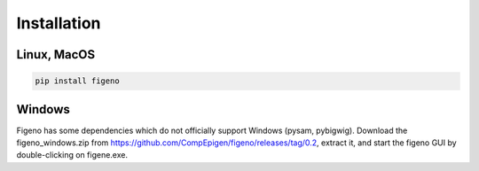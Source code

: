 
Installation
==================================

    
Linux, MacOS
^^^^^^^^^^^^

.. code:: bash
	
	pip install figeno


Windows
^^^^^^^

Figeno has some dependencies which do not officially support Windows (pysam, pybigwig).
Download the figeno_windows.zip from https://github.com/CompEpigen/figeno/releases/tag/0.2, extract it, and start the figeno GUI by double-clicking on figene.exe.




